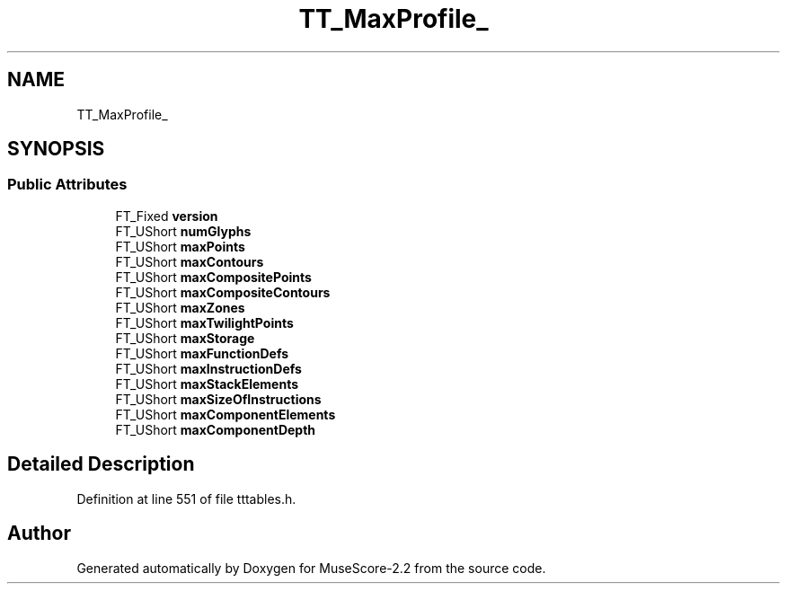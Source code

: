 .TH "TT_MaxProfile_" 3 "Mon Jun 5 2017" "MuseScore-2.2" \" -*- nroff -*-
.ad l
.nh
.SH NAME
TT_MaxProfile_
.SH SYNOPSIS
.br
.PP
.SS "Public Attributes"

.in +1c
.ti -1c
.RI "FT_Fixed \fBversion\fP"
.br
.ti -1c
.RI "FT_UShort \fBnumGlyphs\fP"
.br
.ti -1c
.RI "FT_UShort \fBmaxPoints\fP"
.br
.ti -1c
.RI "FT_UShort \fBmaxContours\fP"
.br
.ti -1c
.RI "FT_UShort \fBmaxCompositePoints\fP"
.br
.ti -1c
.RI "FT_UShort \fBmaxCompositeContours\fP"
.br
.ti -1c
.RI "FT_UShort \fBmaxZones\fP"
.br
.ti -1c
.RI "FT_UShort \fBmaxTwilightPoints\fP"
.br
.ti -1c
.RI "FT_UShort \fBmaxStorage\fP"
.br
.ti -1c
.RI "FT_UShort \fBmaxFunctionDefs\fP"
.br
.ti -1c
.RI "FT_UShort \fBmaxInstructionDefs\fP"
.br
.ti -1c
.RI "FT_UShort \fBmaxStackElements\fP"
.br
.ti -1c
.RI "FT_UShort \fBmaxSizeOfInstructions\fP"
.br
.ti -1c
.RI "FT_UShort \fBmaxComponentElements\fP"
.br
.ti -1c
.RI "FT_UShort \fBmaxComponentDepth\fP"
.br
.in -1c
.SH "Detailed Description"
.PP 
Definition at line 551 of file tttables\&.h\&.

.SH "Author"
.PP 
Generated automatically by Doxygen for MuseScore-2\&.2 from the source code\&.
